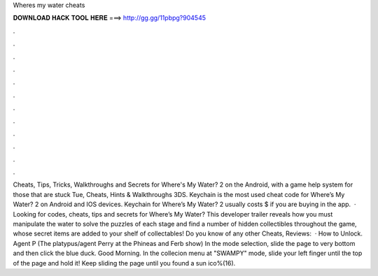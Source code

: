 Wheres my water cheats

𝐃𝐎𝐖𝐍𝐋𝐎𝐀𝐃 𝐇𝐀𝐂𝐊 𝐓𝐎𝐎𝐋 𝐇𝐄𝐑𝐄 ===> http://gg.gg/11pbpg?904545

.

.

.

.

.

.

.

.

.

.

.

.

Cheats, Tips, Tricks, Walkthroughs and Secrets for Where's My Water? 2 on the Android, with a game help system for those that are stuck Tue, Cheats, Hints & Walkthroughs 3DS. Keychain is the most used cheat code for Where’s My Water? 2 on Android and IOS devices. Keychain for Where’s My Water? 2 usually costs $ if you are buying in the app.  · Looking for codes, cheats, tips and secrets for Where’s My Water? This developer trailer reveals how you must manipulate the water to solve the puzzles of each stage and find a number of hidden collectibles throughout the game, whose secret items are added to your shelf of collectables! Do you know of any other Cheats, Reviews:   · How to Unlock. Agent P (The platypus/agent Perry at the Phineas and Ferb show) In the mode selection, slide the page to very bottom and then click the blue duck. Good Morning. In the collecion menu at "SWAMPY" mode, slide your left finger until the top of the page and hold it! Keep sliding the page until you found a sun ico%(16).